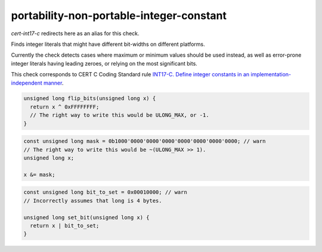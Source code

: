 .. title:: clang-tidy - portability-non-portable-integer-constant

portability-non-portable-integer-constant
======================================

`cert-int17-c` redirects here as an alias for this check.

Finds integer literals that might have different bit-widths on different platforms.

Currently the check detects cases where maximum or minimum values should be used
instead, as well as error-prone integer literals having leading zeroes, or
relying on the most significant bits.

This check corresponds to CERT C Coding Standard rule `INT17-C. Define integer 
constants in an implementation-independent manner
<https://wiki.sei.cmu.edu/confluence/display/c/INT17-C.+Define+integer+constants+in+an+implementation-independent+manner>`_.

.. code-block:: c
    
    unsigned long flip_bits(unsigned long x) {
      return x ^ 0xFFFFFFFF;
      // The right way to write this would be ULONG_MAX, or -1.
    }

.. code-block:: c++

    const unsigned long mask = 0b1000'0000'0000'0000'0000'0000'0000'0000; // warn
    // The right way to write this would be ~(ULONG_MAX >> 1).
    unsigned long x;

    x &= mask;

.. code-block:: c++

    const unsigned long bit_to_set = 0x00010000; // warn
    // Incorrectly assumes that long is 4 bytes.

    unsigned long set_bit(unsigned long x) {
      return x | bit_to_set;
    }
